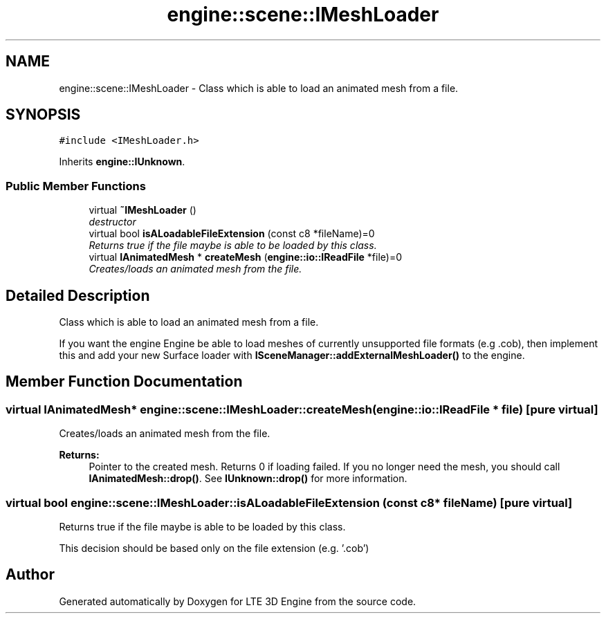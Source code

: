 .TH "engine::scene::IMeshLoader" 3 "29 Jul 2006" "LTE 3D Engine" \" -*- nroff -*-
.ad l
.nh
.SH NAME
engine::scene::IMeshLoader \- Class which is able to load an animated mesh from a file.  

.PP
.SH SYNOPSIS
.br
.PP
\fC#include <IMeshLoader.h>\fP
.PP
Inherits \fBengine::IUnknown\fP.
.PP
.SS "Public Member Functions"

.in +1c
.ti -1c
.RI "virtual \fB~IMeshLoader\fP ()"
.br
.RI "\fIdestructor \fP"
.ti -1c
.RI "virtual bool \fBisALoadableFileExtension\fP (const c8 *fileName)=0"
.br
.RI "\fIReturns true if the file maybe is able to be loaded by this class. \fP"
.ti -1c
.RI "virtual \fBIAnimatedMesh\fP * \fBcreateMesh\fP (\fBengine::io::IReadFile\fP *file)=0"
.br
.RI "\fICreates/loads an animated mesh from the file. \fP"
.in -1c
.SH "Detailed Description"
.PP 
Class which is able to load an animated mesh from a file. 

If you want the engine Engine be able to load meshes of currently unsupported file formats (e.g .cob), then implement this and add your new Surface loader with \fBISceneManager::addExternalMeshLoader()\fP to the engine. 
.PP
.SH "Member Function Documentation"
.PP 
.SS "virtual \fBIAnimatedMesh\fP* engine::scene::IMeshLoader::createMesh (\fBengine::io::IReadFile\fP * file)\fC [pure virtual]\fP"
.PP
Creates/loads an animated mesh from the file. 
.PP
\fBReturns:\fP
.RS 4
Pointer to the created mesh. Returns 0 if loading failed. If you no longer need the mesh, you should call \fBIAnimatedMesh::drop()\fP. See \fBIUnknown::drop()\fP for more information. 
.RE
.PP

.SS "virtual bool engine::scene::IMeshLoader::isALoadableFileExtension (const c8 * fileName)\fC [pure virtual]\fP"
.PP
Returns true if the file maybe is able to be loaded by this class. 
.PP
This decision should be based only on the file extension (e.g. '.cob') 

.SH "Author"
.PP 
Generated automatically by Doxygen for LTE 3D Engine from the source code.
